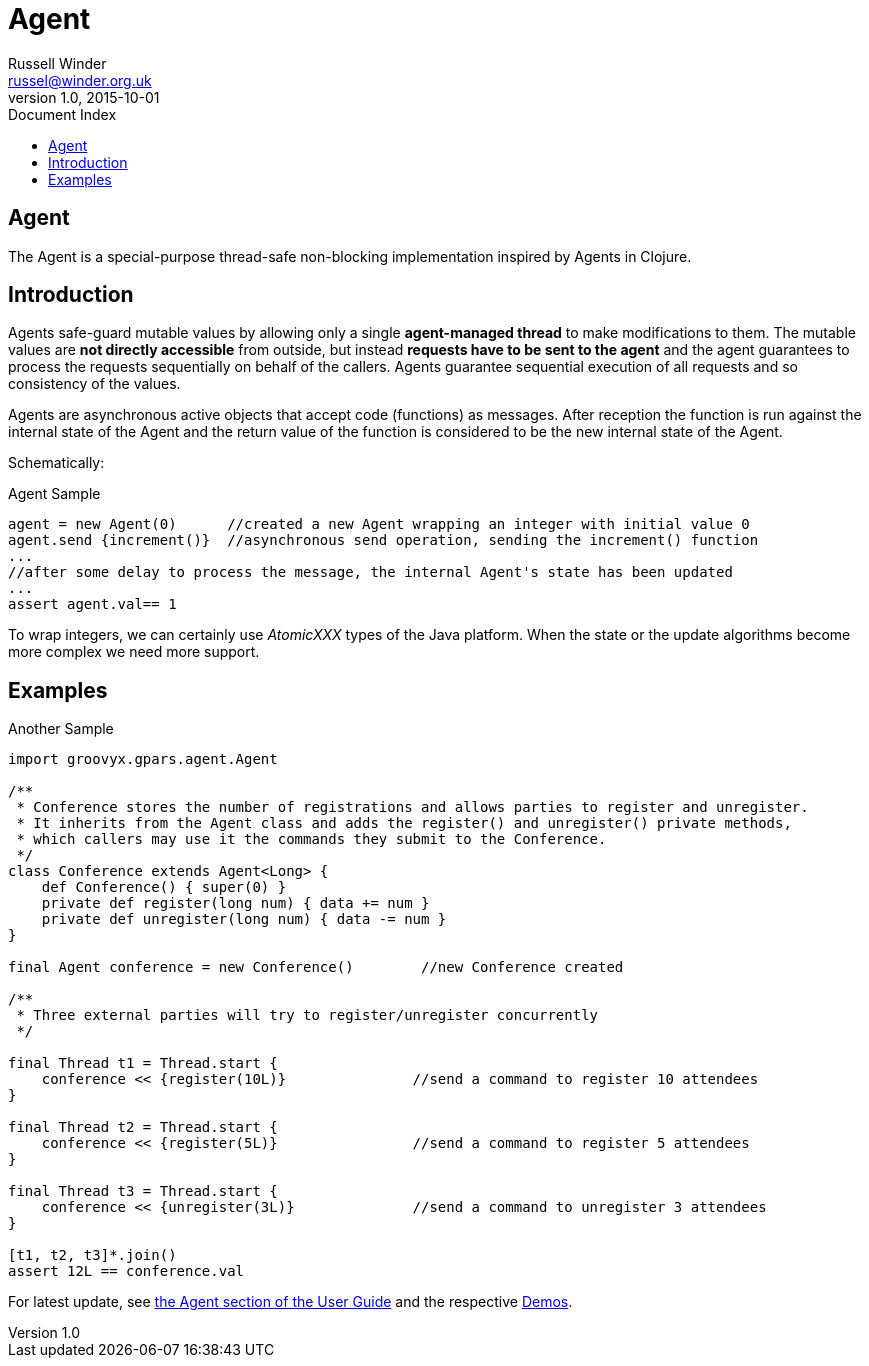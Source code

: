 = GPars - Groovy Parallel Systems
Russell Winder <russel@winder.org.uk>
v1.0, 2015-10-01
:linkattrs:
:linkcss:
:toc: left
:toc-title: Document Index
:icons: font
:source-highlighter: coderay
:docslink: http://www.gpars.org/guide/[GPars Docs]
:description: GPars is a multi-paradigm concurrency framework offering several mutually cooperating high-level concurrency abstractions.
:doctitle: Agent


== Agent

The Agent is a special-purpose thread-safe non-blocking implementation inspired by Agents in Clojure.

== Introduction

Agents safe-guard mutable values by allowing only a single *agent-managed
thread* to make modifications to them. The mutable values are *not directly
accessible* from outside, but instead *requests have to be sent to the
agent* and the agent guarantees to process the requests sequentially on behalf of the callers. Agents guarantee sequential execution of all requests and so consistency of the values.

Agents are asynchronous active objects that accept code (functions) as messages. After reception the function is run against the internal state of the Agent and the return value of the function is considered to be the new internal state of the Agent.

Schematically:

.Agent Sample
[source,groovy,linenums]
----
agent = new Agent(0)      //created a new Agent wrapping an integer with initial value 0
agent.send {increment()}  //asynchronous send operation, sending the increment() function
...
//after some delay to process the message, the internal Agent's state has been updated
...
assert agent.val== 1
----

To wrap integers, we can certainly use _AtomicXXX_ types of the Java platform. When the state or the update algorithms become more complex we need more support.

== Examples

.Another Sample
[source,groovy,linenums]
----
import groovyx.gpars.agent.Agent

/**
 * Conference stores the number of registrations and allows parties to register and unregister.
 * It inherits from the Agent class and adds the register() and unregister() private methods,
 * which callers may use it the commands they submit to the Conference.
 */
class Conference extends Agent<Long> {
    def Conference() { super(0) }
    private def register(long num) { data += num }
    private def unregister(long num) { data -= num }
}

final Agent conference = new Conference()        //new Conference created

/**
 * Three external parties will try to register/unregister concurrently
 */

final Thread t1 = Thread.start {
    conference << {register(10L)}               //send a command to register 10 attendees
}

final Thread t2 = Thread.start {
    conference << {register(5L)}                //send a command to register 5 attendees
}

final Thread t3 = Thread.start {
    conference << {unregister(3L)}              //send a command to unregister 3 attendees
}

[t1, t2, t3]*.join()
assert 12L == conference.val
----

For latest update, see http://gpars.org/guide/guide/agents.html[the Agent section of the User
Guide] and the respective link:Demos.html[Demos].

